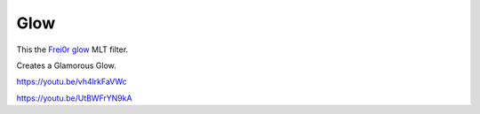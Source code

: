 .. metadata-placeholder

   :authors: - Claus Christensen
             - Yuri Chornoivan
             - Ttguy (https://userbase.kde.org/User:Ttguy)
             - Bushuev (https://userbase.kde.org/User:Bushuev)
             - Roger (https://userbase.kde.org/User:Roger)

   :license: Creative Commons License SA 4.0

.. _glow:


Glow
====

.. contents::


This the `Frei0r glow <http://www.mltframework.org/bin/view/MLT/FilterFrei0r-glow>`_ MLT filter.

Creates a Glamorous Glow.

https://youtu.be/vh4lrkFaVWc


https://youtu.be/UtBWFrYN9kA


